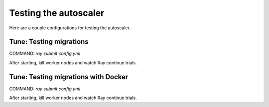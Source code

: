 Testing the autoscaler
=====================

Here are a couple configurations for testing the autoscaler.

Tune: Testing migrations
------------------------

COMMAND: `ray submit config.yml`

After starting, kill worker nodes and watch Ray continue trials.

Tune: Testing migrations with Docker
------------------------------------

COMMAND: `ray submit config.yml`

After starting, kill worker nodes and watch Ray continue trials.
